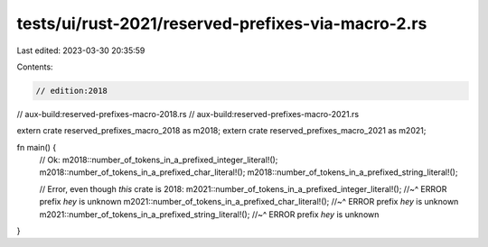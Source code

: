 tests/ui/rust-2021/reserved-prefixes-via-macro-2.rs
===================================================

Last edited: 2023-03-30 20:35:59

Contents:

.. code-block:: rs

    // edition:2018
// aux-build:reserved-prefixes-macro-2018.rs
// aux-build:reserved-prefixes-macro-2021.rs

extern crate reserved_prefixes_macro_2018 as m2018;
extern crate reserved_prefixes_macro_2021 as m2021;

fn main() {
    // Ok:
    m2018::number_of_tokens_in_a_prefixed_integer_literal!();
    m2018::number_of_tokens_in_a_prefixed_char_literal!();
    m2018::number_of_tokens_in_a_prefixed_string_literal!();

    // Error, even though *this* crate is 2018:
    m2021::number_of_tokens_in_a_prefixed_integer_literal!();
    //~^ ERROR prefix `hey` is unknown
    m2021::number_of_tokens_in_a_prefixed_char_literal!();
    //~^ ERROR prefix `hey` is unknown
    m2021::number_of_tokens_in_a_prefixed_string_literal!();
    //~^ ERROR prefix `hey` is unknown
}


